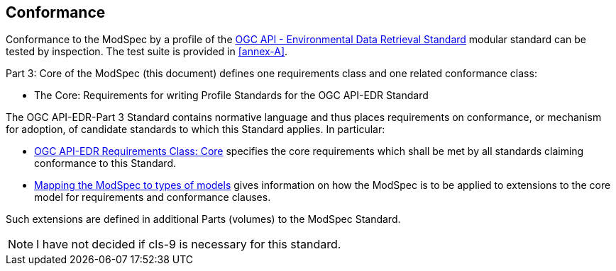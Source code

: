 == Conformance

Conformance to the ModSpec by a profile of the <<ogc-edr,OGC API - Environmental Data Retrieval Standard>> modular standard can be tested by inspection. The test suite is provided in <<annex-A>>.

Part 3: Core of the ModSpec (this document) defines one requirements class and one related conformance class:

* The Core: Requirements for writing Profile Standards for the OGC API-EDR Standard

The OGC API-EDR-Part 3 Standard contains normative language and thus places requirements on conformance, or mechanism for adoption, of candidate standards to which this Standard applies. In particular:

* <<core-section,OGC API-EDR Requirements Class: Core>> specifies the core requirements which shall be met by all standards claiming conformance to this Standard.
* <<cls-9,Mapping the ModSpec to types of models>> gives information on how the ModSpec is to be applied to extensions to the core model for requirements and conformance clauses.

Such extensions are defined in additional Parts (volumes) to the ModSpec Standard.

NOTE: I have not decided if cls-9 is necessary for this standard.
